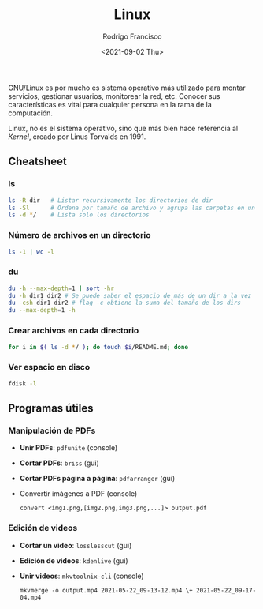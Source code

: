 #+title: Linux
#+author: Rodrigo Francisco
#+date: <2021-09-02 Thu>

GNU/Linux es por mucho es sistema operativo más utilizado para montar servicios, gestionar usuarios, monitorear la red, etc.
Conocer sus características es vital para cualquier persona en la rama de la computación.

Linux, no es el sistema operativo, sino que más bien hace referencia al /Kernel/, creado por Linus Torvalds en 1991.

[[./README.assets/linux.png]]

** Cheatsheet
*** ls

#+begin_src sh
ls -R dir 	# Listar recursivamente los directorios de dir
ls -Sl 		# Ordena por tamaño de archivo y agrupa las carpetas en un solo 'espacio'
ls -d */	# Lista solo los directorios 
#+end_src

*** Número de archivos en un directorio

  #+begin_src sh
  ls -1 | wc -l
  #+end_src

*** du

#+begin_src sh
du -h --max-depth=1 | sort -hr
du -h dir1 dir2 # Se puede saber el espacio de más de un dir a la vez
du -csh dir1 dir2 # flag -c obtiene la suma del tamaño de los dirs
du --max-depth=1 -h
#+end_src

*** Crear archivos en cada directorio

#+begin_src sh
for i in $( ls -d */ ); do touch $i/README.md; done
#+end_src

*** Ver espacio en disco

#+begin_src sh
fdisk -l
#+end_src

** Programas útiles

*** Manipulación de PDFs

- *Unir PDFs*: ~pdfunite~ (console)
- *Cortar PDFs*: ~briss~ (gui)
- *Cortar PDFs página a página*: ~pdfarranger~ (gui)
- Convertir imágenes a PDF (console)

  #+begin_src
  convert <img1.png,[img2.png,img3.png,...]> output.pdf
  #+end_src

*** Edición de videos

- *Cortar un video*: ~losslesscut~ (gui)
- *Edición de videos*: ~kdenlive~ (gui)
- *Unir videos*: ~mkvtoolnix-cli~ (console)

  #+begin_src
  mkvmerge -o output.mp4 2021-05-22_09-13-12.mp4 \+ 2021-05-22_09-17-04.mp4
  #+end_src

